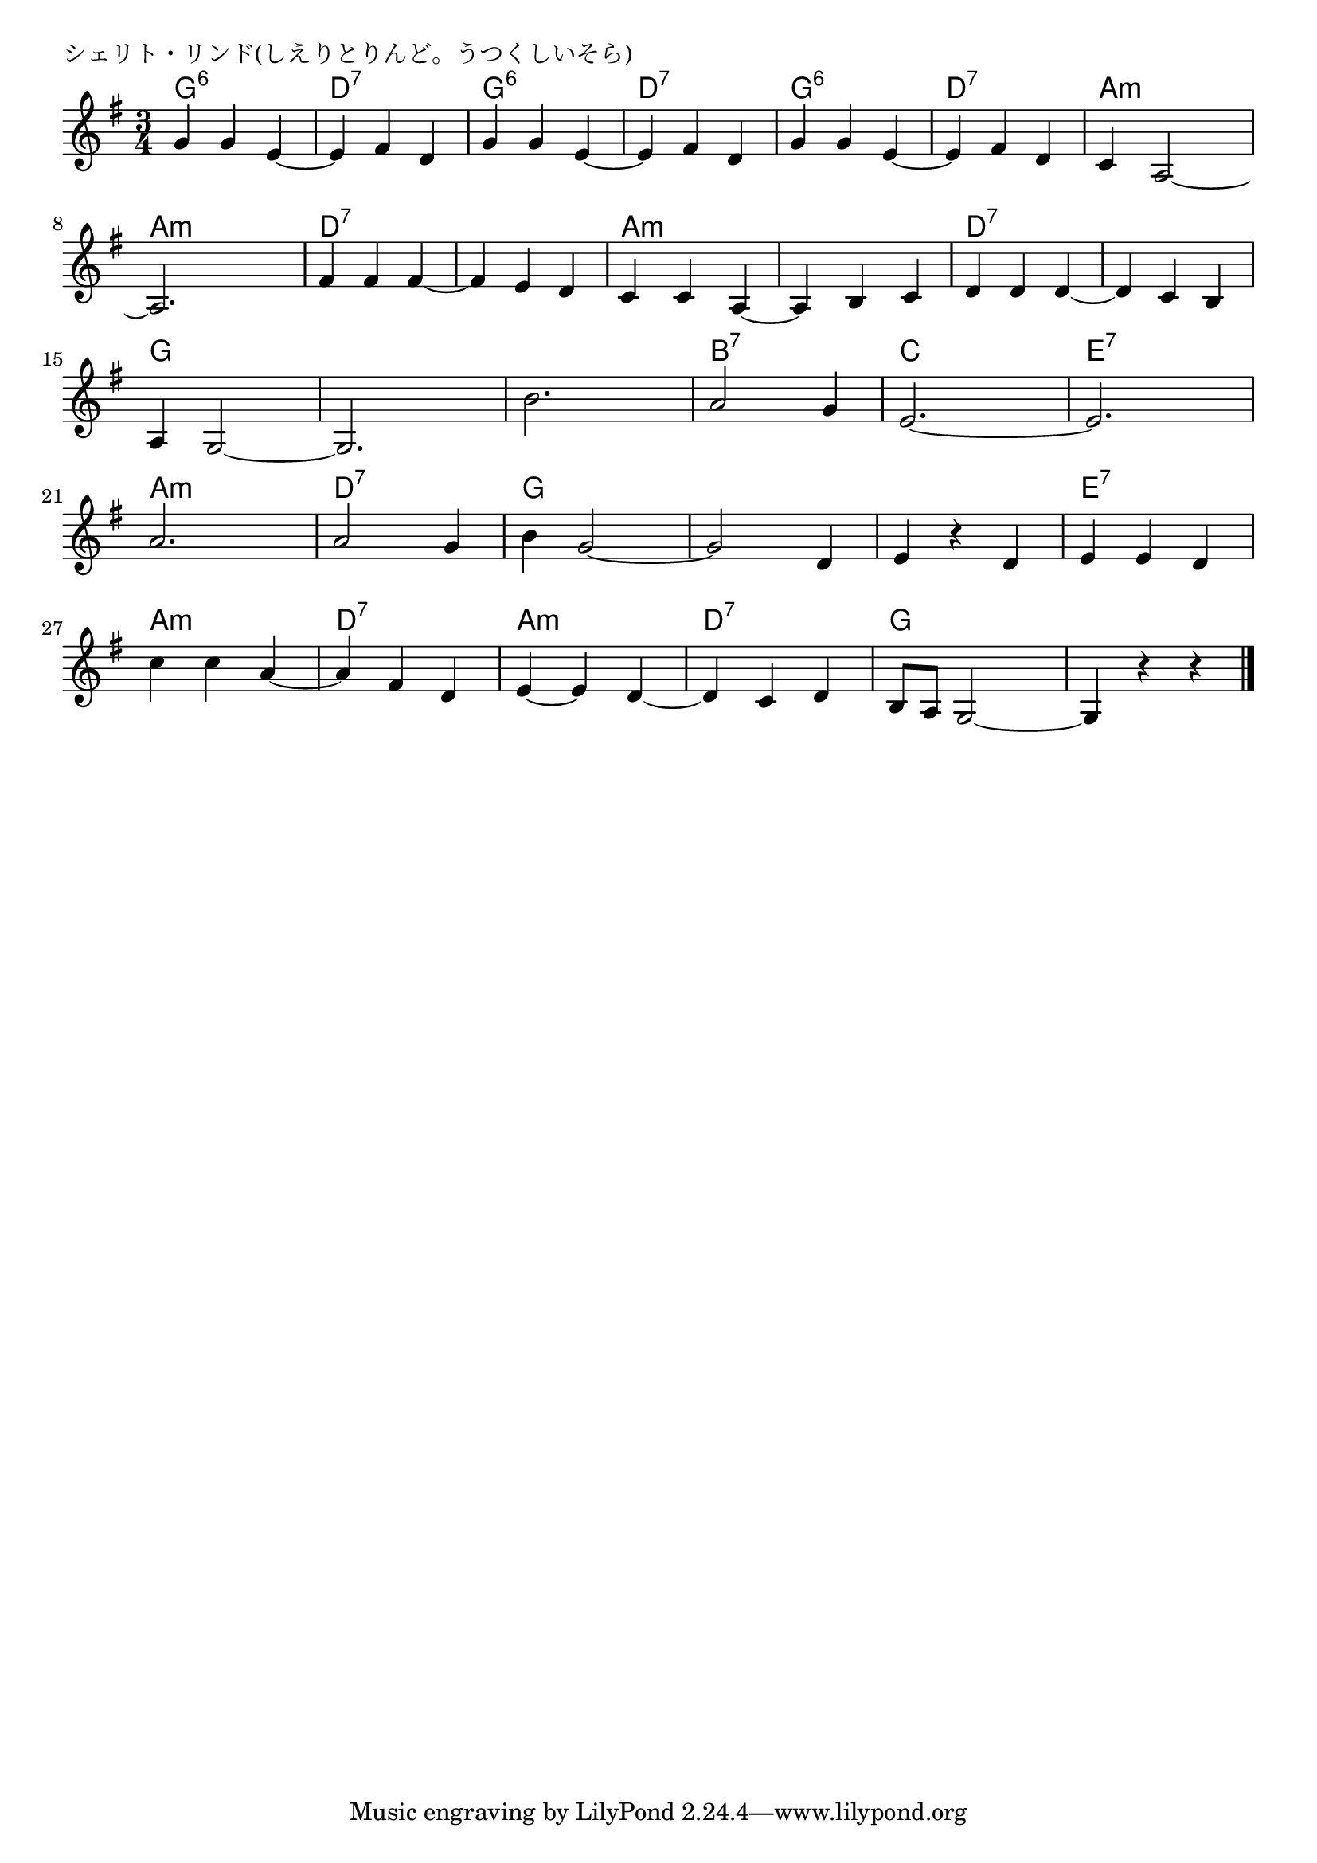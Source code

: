 \version "2.18.2"

% シェリト・リンド(しえりとりんど。うつくしいそら)

\header {
piece = "シェリト・リンド(しえりとりんど。うつくしいそら)"
}

melody =
\relative c'' {
\key g \major
\time 3/4
\set Score.tempoHideNote = ##t
\tempo 4=150
\numericTimeSignature
%
g4 g e~ |
e fis d |
g  g e~ |
e fis d |

g g e~ |
e fis d |
c a2~ |
a2. |

fis'4 fis fis~ |
fis e d |
c c a~ |
a b c |

d d d~ |
d c b |
a g2~ |
g2. |

b'2. |
a2 g4 |
e2.~ |
e2. |
a2. |
a2 g4 |

b4 g2~ |
g2 d4 |
e r d |
e e d |
c' c a~ |

a fis d |
e~ e d~ |
d c d ~
b8 a g2~ |
g4 r r |


\bar "|."
}
\score {
<<
\chords {
\set noChordSymbol = ""
\set chordChanges=##t
%%
g4:6 g:6 g:6 d:7 d:7 d:7 g:6 g:6 g:6 d:7 d:7 d:7
g:6 g:6 g:6 d:7 d:7 d:7 a:m a:m a:m a:m a:m a:m
d:7 d:7 d:7 d:7 d:7 d:7 a:m a:m a:m a:m a:m a:m
d:7 d:7 d:7 d:7 d:7 d:7 g g g g g g
g g g b:7 b:7 b:7 c c c e:7 e:7 e:7 a:m a:m a:m d:7 d:7 d:7
g g g g g g g g g e:7 e:7 e:7 a:m a:m a:m
d:7 d:7 d:7 a:m a:m a:m d:7 d:7 d:7 g g g g g g


}
\new Staff {\melody}
>>
\layout {
line-width = #190
indent = 0\mm
}
\midi {}
}